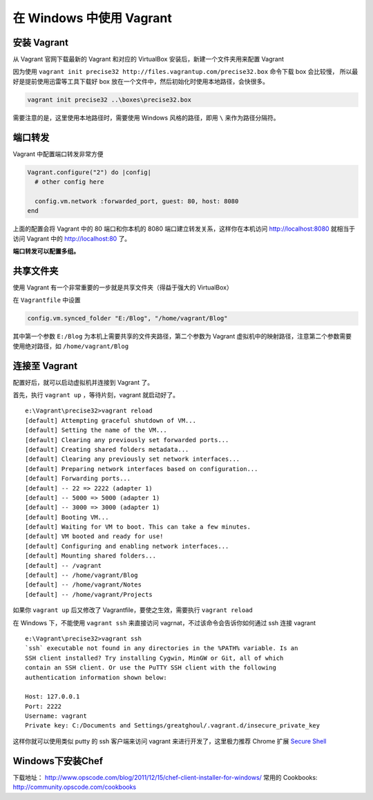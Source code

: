.. _vagrant_windows:

在 Windows 中使用 Vagrant
============================

安装 Vagrant
-------------------

从 Vagrant 官网下载最新的 Vagrant 和对应的 VirtualBox 安装后，新建一个文件夹用来配置 Vagrant

因为使用 ``vagrant init precise32 http://files.vagrantup.com/precise32.box`` 命令下载 box 会比较慢，
所以最好是提前使用迅雷等工具下载好 box 放在一个文件中，然后初始化时使用本地路径，会快很多。

.. code-block:: bat

    vagrant init precise32 ..\boxes\precise32.box

需要注意的是，这里使用本地路径时，需要使用 Windows 风格的路径，即用 ``\`` 来作为路径分隔符。

端口转发
------------

Vagrant 中配置端口转发非常方便

.. code-block:: ruby

    Vagrant.configure("2") do |config|
      # other config here

      config.vm.network :forwarded_port, guest: 80, host: 8080
    end

上面的配置会将 Vagrant 中的 80 端口和你本机的 8080 端口建立转发关系，这样你在本机访问 http://localhost:8080 
就相当于访问 Vagrant 中的 http://localhost:80 了。

**端口转发可以配置多组。**

共享文件夹
------------

使用 Vagrant 有一个非常重要的一步就是共享文件夹（得益于强大的 VirtualBox）

在 ``Vagrantfile`` 中设置

.. code-block:: ruby

  config.vm.synced_folder "E:/Blog", "/home/vagrant/Blog"

其中第一个参数 ``E:/Blog`` 为本机上需要共享的文件夹路径，第二个参数为 Vagrant 虚拟机中的映射路径，注意第二个参数需要
使用绝对路径，如 ``/home/vagrant/Blog``

连接至 Vagrant
----------------

配置好后，就可以启动虚拟机并连接到 Vagrant 了。

首先，执行 ``vagrant up`` ，等待片刻，vagrant 就启动好了。 ::

    e:\Vagrant\precise32>vagrant reload
    [default] Attempting graceful shutdown of VM...
    [default] Setting the name of the VM...
    [default] Clearing any previously set forwarded ports...
    [default] Creating shared folders metadata...
    [default] Clearing any previously set network interfaces...
    [default] Preparing network interfaces based on configuration...
    [default] Forwarding ports...
    [default] -- 22 => 2222 (adapter 1)
    [default] -- 5000 => 5000 (adapter 1)
    [default] -- 3000 => 3000 (adapter 1)
    [default] Booting VM...
    [default] Waiting for VM to boot. This can take a few minutes.
    [default] VM booted and ready for use!
    [default] Configuring and enabling network interfaces...
    [default] Mounting shared folders...
    [default] -- /vagrant
    [default] -- /home/vagrant/Blog
    [default] -- /home/vagrant/Notes
    [default] -- /home/vagrant/Projects

如果你 ``vagrant up`` 后又修改了 Vagrantfile，要使之生效，需要执行 ``vagrant reload``

在 Windows 下，不能使用 ``vagrant ssh`` 来直接访问 vagrnat，不过该命令会告诉你如何通过 ssh 连接 vagrant ::

    e:\Vagrant\precise32>vagrant ssh
    `ssh` executable not found in any directories in the %PATH% variable. Is an
    SSH client installed? Try installing Cygwin, MinGW or Git, all of which
    contain an SSH client. Or use the PuTTY SSH client with the following
    authentication information shown below:

    Host: 127.0.0.1
    Port: 2222
    Username: vagrant
    Private key: C:/Documents and Settings/greatghoul/.vagrant.d/insecure_private_key

这样你就可以使用类似 putty 的 ssh 客户端来访问 vagrant 来进行开发了，这里极力推荐 Chrome 扩展 `Secure Shell`_

.. _Secure Shell: https://chrome.google.com/webstore/detail/pnhechapfaindjhompbnflcldabbghjo?utm_source=chrome-ntp-launcher

Windows下安装Chef
------------------

下载地址： http://www.opscode.com/blog/2011/12/15/chef-client-installer-for-windows/
常用的 Cookbooks:  http://community.opscode.com/cookbooks

